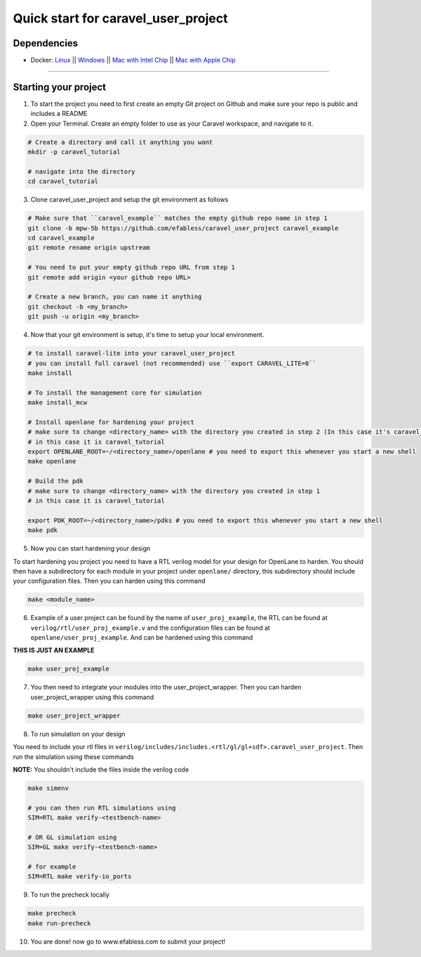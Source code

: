 .. raw:: html

   <!---
   # SPDX-FileCopyrightText: 2020 Efabless Corporation
   #
   # Licensed under the Apache License, Version 2.0 (the "License");
   # you may not use this file except in compliance with the License.
   # You may obtain a copy of the License at
   #
   #      http://www.apache.org/licenses/LICENSE-2.0
   #
   # Unless required by applicable law or agreed to in writing, software
   # distributed under the License is distributed on an "AS IS" BASIS,
   # WITHOUT WARRANTIES OR CONDITIONS OF ANY KIND, either express or implied.
   # See the License for the specific language governing permissions and
   # limitations under the License.
   #
   # SPDX-License-Identifier: Apache-2.0
   -->
   
Quick start for caravel_user_project
====================================

------------
Dependencies
------------

- Docker: `Linux <https://hub.docker.com/search?q=&type=edition&offering=community&operating_system=linux&utm_source=docker&utm_medium=webreferral&utm_campaign=dd-smartbutton&utm_location=header>`_ ||  `Windows <https://desktop.docker.com/win/main/amd64/Docker%20Desktop%20Installer.exe?utm_source=docker&utm_medium=webreferral&utm_campaign=dd-smartbutton&utm_location=header>`_ || `Mac with Intel Chip <https://desktop.docker.com/mac/main/amd64/Docker.dmg?utm_source=docker&utm_medium=webreferral&utm_campaign=dd-smartbutton&utm_location=header>`_ || `Mac with Apple Chip <https://desktop.docker.com/mac/main/arm64/Docker.dmg?utm_source=docker&utm_medium=webreferral&utm_campaign=dd-smartbutton&utm_location=header>`_

===============================================================================================================================================================

---------------------
Starting your project
---------------------


1. To start the project you need to first create an empty Git project on Github and make sure your repo is public and includes a README

2. Open your Terminal. Create an empty folder to use as your Caravel workspace, and navigate to it.

.. code:: bash
	
	# Create a directory and call it anything you want
	mkdir -p caravel_tutorial
	
	# navigate into the directory
	cd caravel_tutorial
	
3. Clone caravel_user_project and setup the git environment as follows

.. code:: bash
	
	# Make sure that ``caravel_example`` matches the empty github repo name in step 1
	git clone -b mpw-5b https://github.com/efabless/caravel_user_project caravel_example
	cd caravel_example
	git remote rename origin upstream
	
	# You need to put your empty github repo URL from step 1
	git remote add origin <your github repo URL>
	
	# Create a new branch, you can name it anything 
	git checkout -b <my_branch>
	git push -u origin <my_branch>
	
4. Now that your git environment is setup, it's time to setup your local environment.

.. code:: bash
	
	# to install caravel-lite into your caravel_user_project
	# you can install full caravel (not recommended) use ``export CARAVEL_LITE=0``
	make install
	
	# To install the management core for simulation
	make install_mcw
	
	# Install openlane for hardening your project
	# make sure to change <directory_name> with the directory you created in step 2 (In this case it's caravel_tutorial)
	# in this case it is caravel_tutorial
	export OPENLANE_ROOT=~/<directory_name>/openlane # you need to export this whenever you start a new shell
	make openlane
	
	# Build the pdk
	# make sure to change <directory_name> with the directory you created in step 1
	# in this case it is caravel_tutorial

	export PDK_ROOT=~/<directory_name>/pdks # you need to export this whenever you start a new shell
	make pdk
	
5. Now you can start hardening your design

To start hardening you project you need to have a RTL verilog model for your design for OpenLane to harden. You should then have a subdirectory for each module in your project under ``openlane/`` directory, this subdirectory should include your configuration files. Then you can harden using this command

.. code:: bash
	
	make <module_name>

6. Example of a user project can be found by the name of ``user_proj_example``, the RTL can be found at ``verilog/rtl/user_proj_example.v`` and the configuration files can be found at ``openlane/user_proj_example``. And can be hardened using this command

**THIS IS JUST AN EXAMPLE**

.. code:: bash

	make user_proj_example
	
7. You then need to integrate your modules into the user_project_wrapper. Then you can harden user_project_wrapper using this command

.. code:: bash

	make user_project_wrapper
	
8. To run simulation on your design

You need to include your rtl files in ``verilog/includes/includes.<rtl/gl/gl+sdf>.caravel_user_project``. Then run the simulation using these commands

**NOTE:** You shouldn't include the files inside the verilog code

.. code:: bash

	make simenv
	
	# you can then run RTL simulations using
	SIM=RTL make verify-<testbench-name>
	
	# OR GL simulation using
	SIM=GL make verify-<testbench-name>
	
	# for example
	SIM=RTL make verify-io_ports
	
9. To run the precheck locally 

.. code:: bash
	
	make precheck
	make run-precheck
	
10. You are done! now go to www.efabless.com to submit your project!
   
   
.. |License| image:: https://img.shields.io/badge/License-Apache%202.0-blue.svg
   :target: https://opensource.org/licenses/Apache-2.0
.. |User CI| image:: https://github.com/efabless/caravel_project_example/actions/workflows/user_project_ci.yml/badge.svg
   :target: https://github.com/efabless/caravel_project_example/actions/workflows/user_project_ci.yml
.. |Caravel Build| image:: https://github.com/efabless/caravel_project_example/actions/workflows/caravel_build.yml/badge.svg
   :target: https://github.com/efabless/caravel_project_example/actions/workflows/caravel_build.yml
